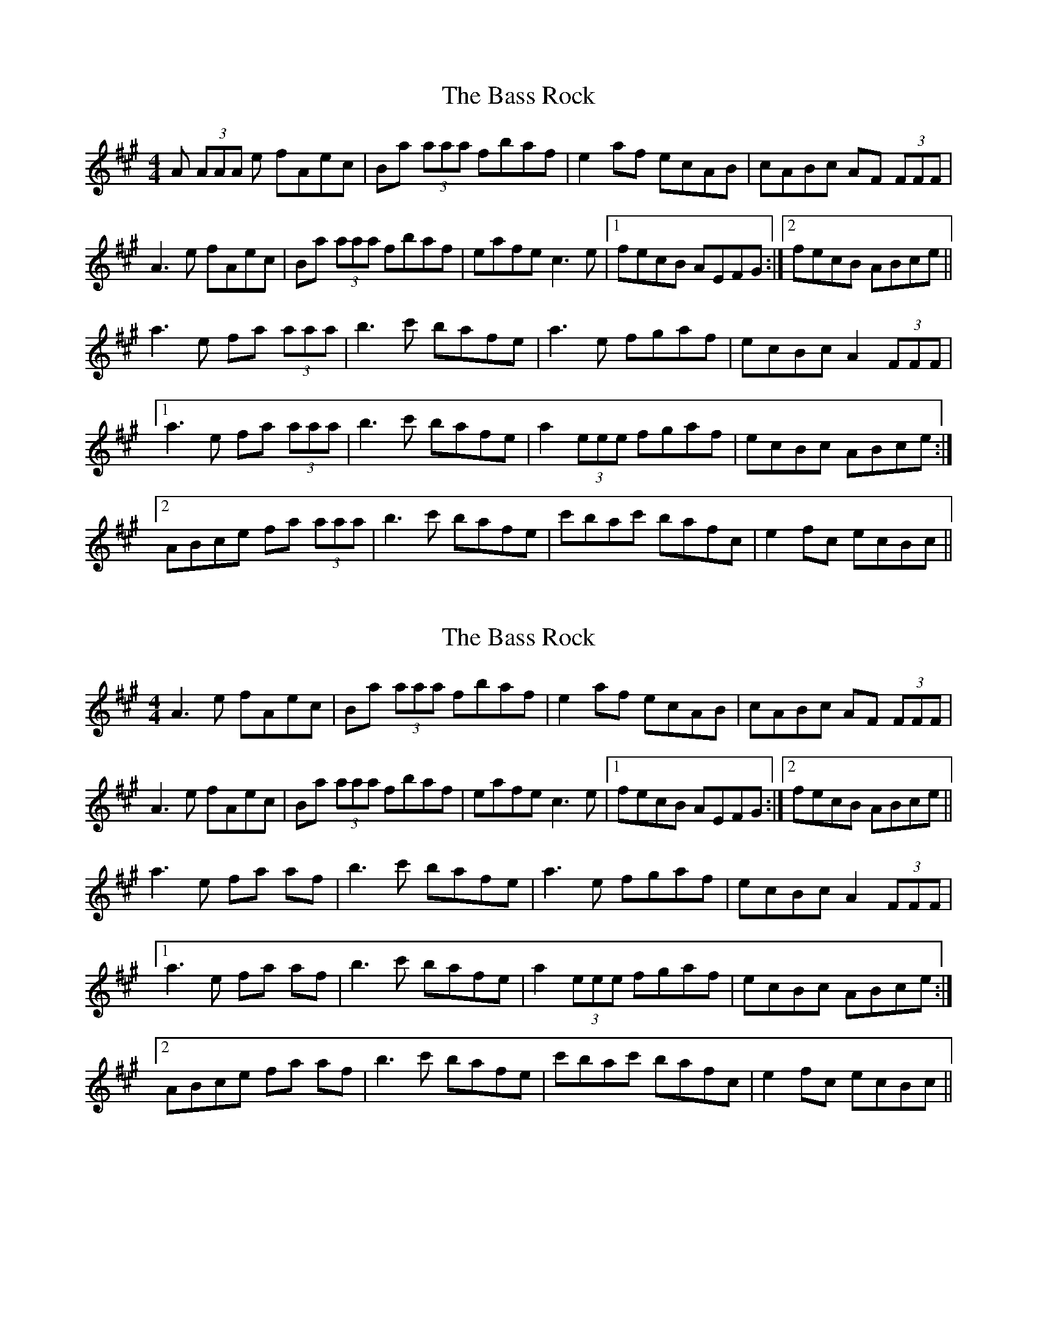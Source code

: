 X: 1
T: Bass Rock, The
Z: tbag
S: https://thesession.org/tunes/5207#setting5207
R: reel
M: 4/4
L: 1/8
K: Amaj
A (3AAA e fAec | Ba (3aaa fbaf | e2 af ecAB | cABc AF (3FFF |
A3 e fAec | Ba (3aaa fbaf | eafe c3 e | [1 fecB AEFG :| [2 fecB ABce ||
a3 e fa (3aaa | b3 c' bafe | a3 e fgaf | ecBc A2 (3FFF |
[1 a3 e fa (3aaa | b3 c' bafe | a2 (3eee fgaf | ecBc ABce :|
[2 ABce fa (3aaa | b3 c' bafe | c'bac' bafc | e2 fc ecBc ||
X: 2
T: Bass Rock, The
Z: daddeddad
S: https://thesession.org/tunes/5207#setting17470
R: reel
M: 4/4
L: 1/8
K: Amaj
A3 e fAec | Ba (3aaa fbaf | e2 af ecAB | cABc AF (3FFF |A3 e fAec | Ba (3aaa fbaf | eafe c3 e | [1 fecB AEFG :| [2 fecB ABce ||a3 e fa af | b3 c' bafe | a3 e fgaf | ecBc A2 (3FFF |[1 a3 e fa af | b3 c' bafe | a2 (3eee fgaf | ecBc ABce :|[2 ABce fa af | b3 c' bafe | c'bac' bafc | e2 fc ecBc ||
X: 3
T: Bass Rock, The
Z: JACKB
S: https://thesession.org/tunes/5207#setting29925
R: reel
M: 4/4
L: 1/8
K: Gmaj
|:G3 d eGdB | Ag g2 eage | d2 ge dBGA | BGAB GE E2 |
G3 d eGdB | Ag g2 eage | dged B3 d | [1 edBA GDEF :| [2 edBA GABd ||
|:g3d eg ge | a3b aged | g3 d efge | dBAB GE E2 |
[1 g3d eg ge | a3b aged | g3d efge | dBAB GABd :|
[2 GABd egge | a3b aged | bagb ageB | d2 eB dBAB ||
